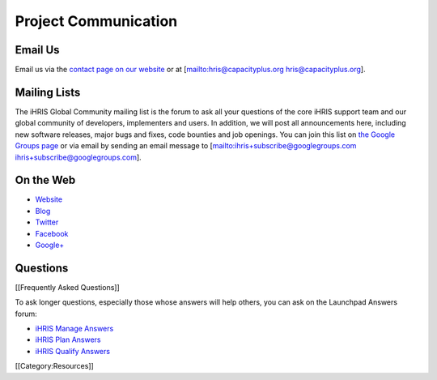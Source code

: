 Project Communication
=====================


Email Us
^^^^^^^^

Email us via the  `contact page on our website <http://www.ihris.org/about/contact-us/>`_  or at [mailto:hris@capacityplus.org hris@capacityplus.org].


Mailing Lists
^^^^^^^^^^^^^

The iHRIS Global Community mailing list is the forum to ask all your questions of the core iHRIS support team and our global community of developers, implementers and users. In addition, we will post all announcements here, including new software releases, major bugs and fixes, code bounties and job openings. You can join this list on  `the Google Groups page <https://groups.google.com/forum/?hl=en&fromgroups#!forum/ihris>`_  or via email by sending an email message to [mailto:ihris+subscribe@googlegroups.com ihris+subscribe@googlegroups.com].


On the Web
^^^^^^^^^^



* `Website <http://www.ihris.org>`_
* `Blog <http://www.ihris.org/blog/>`_
* `Twitter <http://twitter.com/#!/ihris/>`_
* `Facebook <http://www.facebook.com/hr.informationstrengthening>`_
* `Google+ <http://plus.google.com/106458195130369453368/posts>`_


Questions
^^^^^^^^^

[[Frequently Asked Questions]]

To ask longer questions, especially those whose answers will help others, you can ask on the Launchpad Answers forum:



* `iHRIS Manage Answers <https://answers.launchpad.net/ihris-manage>`_
* `iHRIS Plan Answers <https://answers.launchpad.net/ihris-plan>`_
* `iHRIS Qualify Answers <https://answers.launchpad.net/ihris-qualify>`_
[[Category:Resources]]
